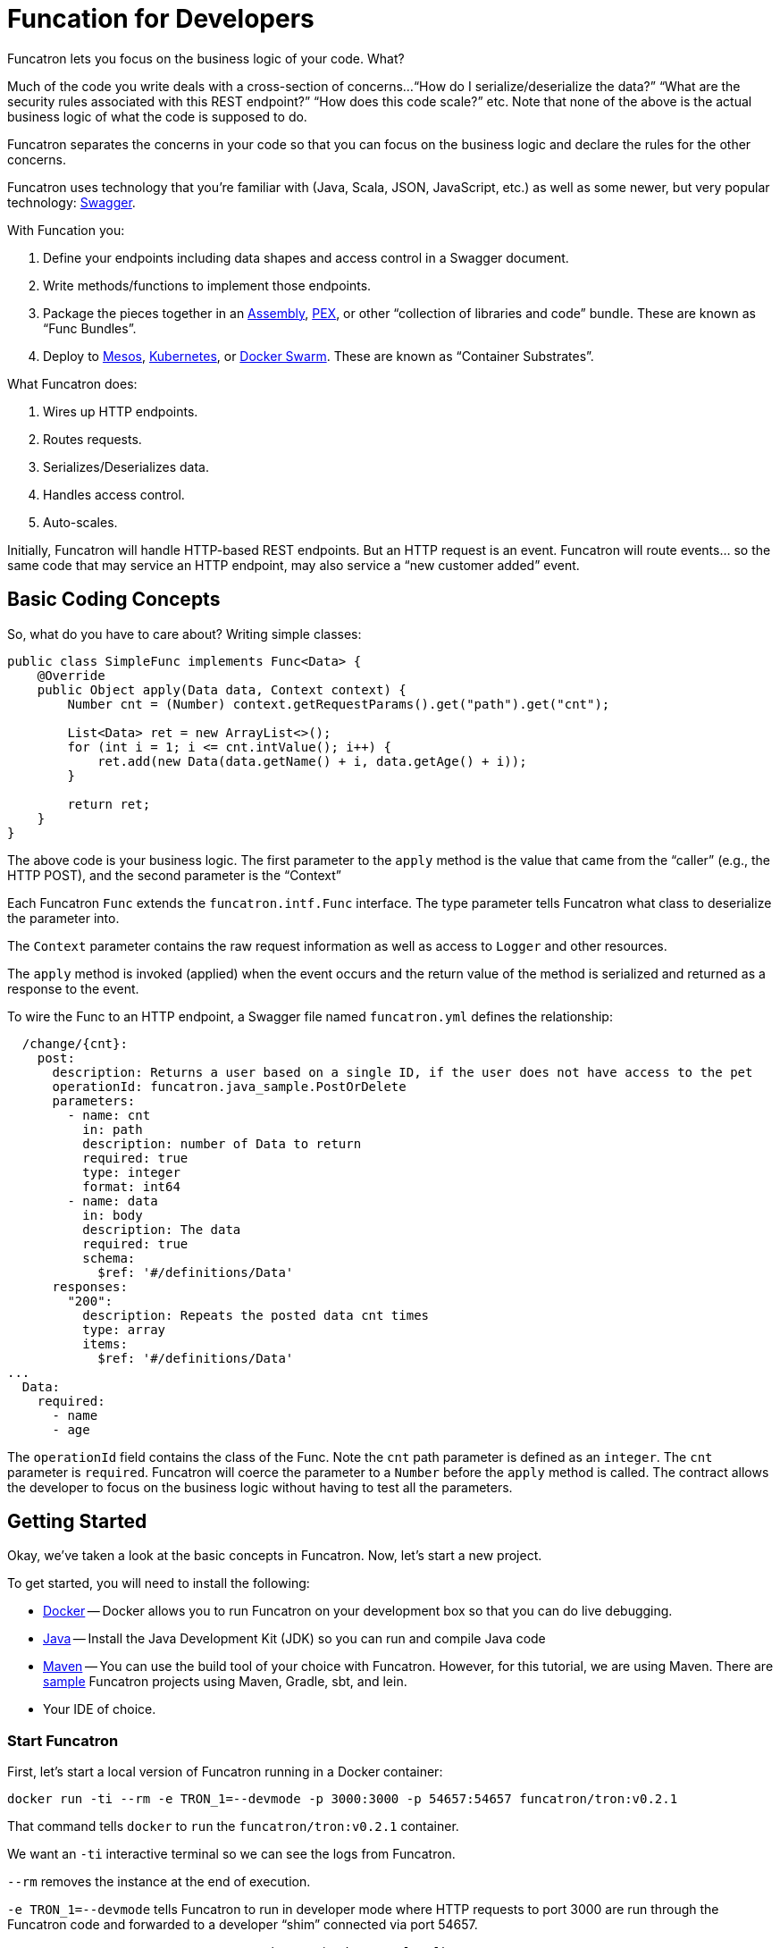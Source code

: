 = Funcation for Developers

Funcatron lets you focus on the business logic of your code. What?

Much of the code you write deals with a cross-section of concerns...
"`How do I serialize/deserialize the data?`" "`What are the security
 rules associated with this REST endpoint?`" "`How does this
 code scale?`" etc. Note that none of the above is the actual
 business logic of what the code is supposed to do.

Funcatron separates the concerns in your code so that you
can focus on the business logic and declare the rules for the
other concerns.

Funcatron uses technology that you're familiar with (Java, Scala,
JSON, JavaScript, etc.) as well as some newer, but very popular technology:
http://swagger.io/[Swagger].

With Funcation you:

1. Define your endpoints including data shapes and access control in
   a Swagger document.
2. Write methods/functions to implement those endpoints.
3. Package the pieces together in an https://maven.apache.org/plugins/maven-assembly-plugin/usage.html[Assembly],
   https://github.com/pantsbuild/pex[PEX], or other "`collection of libraries and code`" bundle. These
   are known as "`Func Bundles`".
4. Deploy to https://mesosphere.com/[Mesos], http://kubernetes.io/[Kubernetes], or https://www.docker.com/products/docker-swarm[Docker Swarm].
   These are known as "`Container Substrates`".

What Funcatron does:

1. Wires up HTTP endpoints.
2. Routes requests.
3. Serializes/Deserializes data.
4. Handles access control.
5. Auto-scales.

Initially, Funcatron will handle HTTP-based REST endpoints. But an HTTP
    request is an event. Funcatron will route events... so the same
    code that may service an HTTP endpoint, may also service a
    "`new customer added`" event.

== Basic Coding Concepts

So, what do you have to care about? Writing simple classes:


[source,java]
----
public class SimpleFunc implements Func<Data> {
    @Override
    public Object apply(Data data, Context context) {
        Number cnt = (Number) context.getRequestParams().get("path").get("cnt");

        List<Data> ret = new ArrayList<>();
        for (int i = 1; i <= cnt.intValue(); i++) {
            ret.add(new Data(data.getName() + i, data.getAge() + i));
        }

        return ret;
    }
}
----

The above code is your business logic. The first parameter to the `apply` method
is the value that came from the "`caller`" (e.g., the HTTP POST), and the
second parameter is the "`Context`"

Each Funcatron `Func` extends the `funcatron.intf.Func` interface.
The type parameter tells Funcatron what class to deserialize the parameter
into.

The `Context` parameter contains the raw request information as well as access to
`Logger` and other resources.

The `apply` method is invoked (applied) when the event occurs and the return
value of the method is serialized and returned as a response to the event.

To wire the Func to an HTTP endpoint, a Swagger file named `funcatron.yml`
defines the relationship:

[source,yaml]
----
  /change/{cnt}:
    post:
      description: Returns a user based on a single ID, if the user does not have access to the pet
      operationId: funcatron.java_sample.PostOrDelete
      parameters:
        - name: cnt
          in: path
          description: number of Data to return
          required: true
          type: integer
          format: int64
        - name: data
          in: body
          description: The data
          required: true
          schema:
            $ref: '#/definitions/Data'
      responses:
        "200":
          description: Repeats the posted data cnt times
          type: array
          items:
            $ref: '#/definitions/Data'
...
  Data:
    required:
      - name
      - age
----

The `operationId` field contains the class of the Func. Note the `cnt` path
parameter is defined as an `integer`. The `cnt` parameter is `required`. Funcatron
will coerce the parameter to a `Number` before the `apply` method is called.
The contract allows the developer to focus on the business logic without
having to test all the parameters.

== Getting Started

Okay, we've taken a look at the basic concepts in Funcatron. Now, let's
start a new project.

To get started, you will need to install the following:

* https://docker.com[Docker] -- Docker allows you to run Funcatron on your development box so that you can
  do live debugging.
* http://www.oracle.com/technetwork/java/javase/overview/index.html[Java] -- Install the Java Development
  Kit (JDK) so you can run and compile Java code
* https://maven.apache.org/[Maven] -- You can use the build tool of your choice with Funcatron. However,
  for this tutorial, we are using Maven. There are https://github.com/funcatron/samples[sample]
   Funcatron projects using Maven,
  Gradle, sbt, and lein.
* Your IDE of choice.

=== Start Funcatron

First, let's start a local version of Funcatron running in a Docker container:

[source,shell]
----
docker run -ti --rm -e TRON_1=--devmode -p 3000:3000 -p 54657:54657 funcatron/tron:v0.2.1
----

That command tells `docker` to `run` the `funcatron/tron:v0.2.1` container.

We want
an `-ti` interactive terminal so we can see the logs from Funcatron.

`--rm` removes the
instance at the end of execution.

`-e TRON_1=--devmode` tells Funcatron to run in developer mode where HTTP requests to
port 3000 are run through the Funcatron code and forwarded to a developer "`shim`"
connected via port 54657.

`-p 3000:3000 -p 54657:54657` exposes the container's port on `localhost`.

Test to see if Funcation is running by pointing your browser to http://localhost:3000 .
You should see a message like: `No Swagger Defined. Unable to route request`. This

=== Create a new project

The first thing we do is create a new project using Maven's Archetype
feature:

[source,shell]
----
mvn archetype:generate -B \
   -DarchetypeGroupId=funcatron \
   -DarchetypeArtifactId=starter \
   -DarchetypeVersion=0.2.1 \
   -DgroupId=my.stellar \
   -DartifactId=thang \
   -Dversion=0.1.0 \
   -DarchetypeRepository=https://clojars.org/repo
----

Things you'll change for your project: `-DgroupId=` and `-DartifactId`.

Once you have the project created, `cd` into the project directory and
type `mvn compile exec:java`.

Once the code is running, you'll be able to browse to http://localhost:3000/api/sample
and see data.

Yay!

You've got your new Funcatron project up and running.

=== Pieces Parts

We've created a running project. Now, let's go through the
parts of the project.

==== The Java Stuff

The actual code that's executed is the Java code.

The data is in a https://en.wikipedia.org/wiki/Plain_Old_Java_Object[PoJo] in the
`MyPojo.java` file. The code is pretty normal:


[source,java]
-----
public class MyPojo implements java.io.Serializable {
     private String name;
     private int age;

     public String getName(){
         return this.name;
     }

     public void setName(String name){
         this.name = name;
     }

     public Integer getAge(){
         return this.age;
     }

     public void setAge(Integer age){
         this.age = age;
     }
 }
-----

`MyPojo` is a Java class with getters and setters.

In the `MyFunction.java` file, there are a bunch of different pieces:
the `apply` method that Funcatron applies, the database access
code, and the "`dev-time`" code that
connects to the Funcatron instance.

Let's start by looking at the dev-time code:

[source,java]
----
    public static void main(String[] args) throws Exception {
        System.out.println("Starting connection to Funcatron dev server");
        System.out.println("run the Funcatron dev server with: docker run -ti --rm  -e TRON_1=--devmode -p 3000:3000 -p 54657:54657 funcatron/tron:v0.2.1");
        System.out.println("Then point your browser to http://localhost:3000/api/sample");

        Register.register(funcatronDevHost(), funcatronDevPort(),
                new File("src/main/resources/funcatron.yaml"),
                new File("src/main/resources/exec_props.json"));
    }
----

The code prints some messages and connects to the
development-time Funcatron instance in the Docker container.

If you're using a language or a development environment that allows
dynamic code reloading (e.g., Clojure or https://zeroturnaround.com/software/jrebel/[JRebel])
the funcatron.yaml (Swagger file) and the exec_props (runtime
properties) will reflect the current values... update them
at will.

Next, let's look at the database code:

[source,java]
----
    /**
     * Add the pojo to the database
     * @param pojo the Pojo to add
     * @param c the context
     */
    private void addToDatabase(MyPojo pojo, Context c) {
        try {
            // get the DB connection
            c.vendForName("db", Connection.class).
                    map((Connection db) -> {
                        try {
                            // db stuff here
                        } catch (SQLException se) {
                            c.getLogger().log(Level.WARNING, "Failed to insert pojo", se);
                        }
                        return null;
                    });
        } catch (Exception e) {
            c.getLogger().log(Level.WARNING, "Failed to add pojo to db", e);
        }
    }
----

The key takeaways are:

* The `Context` allows access to logging via the `getLogger()` method.
* Access to the database and other services is done via the `vendForName(name, class)`
  method which returns an `Optional<class>`. These items are defines in the `exec_props.json` file.
* The `map` method on the `Optional` accesses the vended instance.
* If objects vended during a request are transactional (e.g., JDBC connections),
  the transactions will be automatically committed if the function returns
  successfully, but will be rolled back if the function throws an exception.

Finally, let's take a look at the `apply` method:

[source,java]
----
    public Object apply(MyPojo pojo, final Context context) throws Exception {
        if (null == pojo) {
            pojo = new MyPojo();
            pojo.setName("Example");
            pojo.setAge(42);
        }

        // if we have a Redis driver, let the world know
        context.vendForName("cache", Jedis.class).map(a ->
        {
            context.getLogger().log(Level.INFO, "Yay!. Got Redis Driver");
            return null;
        });

        pojo.setName("Hello: " + pojo.getName() + " at " + (new Date()));
        pojo.setAge(pojo.getAge() + 1);
        // put the pojo in the DB
        addToDatabase(pojo, context);
        return pojo;
    }
----

If the `pojo` is passed as a parameter (i.e., the function was invoked via
a `POST` or `PUT`), it will be populated in the parameter.

The method contains plain old Java code, which is exactly what you want: focus
on the business logic.

Oh... and we print a message if we've got a Redis driver... so... how
did we get a Redis driver?

Let's take a gander at `RedisDriver.java`:

[source,java]
----
public class RedisProvider implements ServiceVendorBuilder {
    /**
     * What's the name of this driver?
     * @return the unique name
     */
    @Override
    public String forType() {
        return "redis";
    }

    /**
     * Some fancy null testing
     * @param o an object
     * @param clz a class to test
     * @param <T> the type of the class
     * @return null if o is not an instance of the class or null
     */
    private <T> T ofType(Object o, Class<T> clz) {
        if (null != o &&
                clz.isInstance(o)) return (T) o;
        return null;
    }

    /**
     * Build something that will vend the named service based on the property map
     * @param name the name of the item
     * @param properties the properties
     * @param logger if something needs logging
     * @return If the properties are valid, return a ServiceVendor that will do the right thing
     */
    @Override
    public Optional<ServiceVendor<?>> buildVendor(String name, Map<String, Object> properties, Logger logger) {
        final String host = ofType(properties.get("host"), String.class);

        if (null == host) return Optional.empty();

        return Optional.of(new ServiceVendor<Jedis>() {
            @Override
            public String name() {
                return name;
            }

            @Override
            public Class<Jedis> type() {
                return Jedis.class;
            }

            @Override
            public Jedis vend(Accumulator acc) throws Exception {
                Jedis ret = new Jedis(host);
                // make sure we are notified of release
                acc.accumulate(ret, this);
                return ret;
            }

            @Override
            public void endLife() {

            }

            @Override
            public void release(Jedis item, boolean success) throws Exception {
                item.close();
            }
        });
    }
}

----

The above code associates Execution Properties with code that will vend connections
to databases, caches, and other services. How does it work?

Take a look at `exec_props.json`. There's an entry:

[source,json]
----
  "cache": {
    "type": "redis",
    "host": "localhost"
  }
----

This entry says "`there's a service named `cache` that has a driver type `redis` that connects to
a host named `localhost`.`" To access the service, we invoke `context.vendForName("cache", Jedis.class)`
and get an `Optional<Jedis>` back.

You can create `ServiceVendorBuilder` instances for any `type` and, boom, have access to those services
based on Execution Properties.

== Execution Properties

== Funcatron Swagger File

== The Build File

== Packaging your Func Bundle

Once you're happy with your code and want to create a "`Func Bundle`" and upload it to
Funcatron:

----
mvn clean test package
----

Once the packaging is done, you'll have a bundle that you can upload to the Funcatron cluster:

[source, shell]
----
dpp@octopus:~/tmp/thang$ ls -l target/thang-0.1.0-jar-with-dependencies.jar
-rw-rw-r-- 1 dpp dpp 4254796 Jan  2 17:42 target/thang-0.1.0-jar-with-dependencies.jar
----

To upload:

[source, shell]
----
wget -q -O - --post-file=target/thang-0.1.0-jar-with-dependencies.jar http://<SERVER>:<PORT>/api/v1/add_func
----





